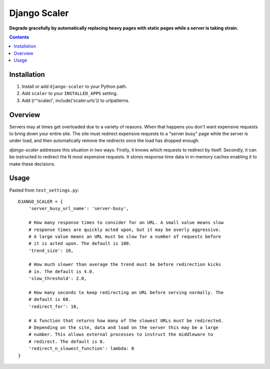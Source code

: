 Django Scaler
=============
**Degrade gracefully by automatically replacing heavy pages with static pages while a server is taking strain.**

.. contents:: Contents
    :depth: 5

Installation
------------

#. Install or add ``django-scaler`` to your Python path.

#. Add ``scaler`` to your ``INSTALLED_APPS`` setting.

#. Add (r'^scaler/', include('scaler.urls')) to urlpatterns.

Overview
--------

Servers may at times get overloaded due to a variety of reasons. When that
happens you don't want expensive requests to bring down your entire site. The
site must redirect expensive requests to a "server busy" page while the server
is under load, and then automatically remove the redirects once the load has
dropped enough. 

`django-scaler` addresses this situation in two ways. Firstly, it knows which
requests to redirect by itself. Secondly, it can be instructed to redirect the
N most expensive requests. It stores response time data in in-memory caches
enabling it to make these decisions.

Usage
-----

Pasted from ``test_settings.py``::

    DJANGO_SCALER = { 
        'server_busy_url_name': 'server-busy',

        # How many response times to consider for an URL. A small value means slow
        # response times are quickly acted upon, but it may be overly aggressive. 
        # A large value means an URL must be slow for a number of requests before 
        # it is acted upon. The default is 100.
        'trend_size': 10,

        # How much slower than average the trend must be before redirection kicks
        # in. The default is 4.0.
        'slow_threshold': 2.0,

        # How many seconds to keep redirecting an URL before serving normally. The
        # default is 60.
        'redirect_for': 10,

        # A function that returns how many of the slowest URLs must be redirected.
        # Depending on the site, data and load on the server this may be a large
        # number. This allows external processes to instruct the middleware to
        # redirect. The default is 0.
        'redirect_n_slowest_function': lambda: 0
    }

